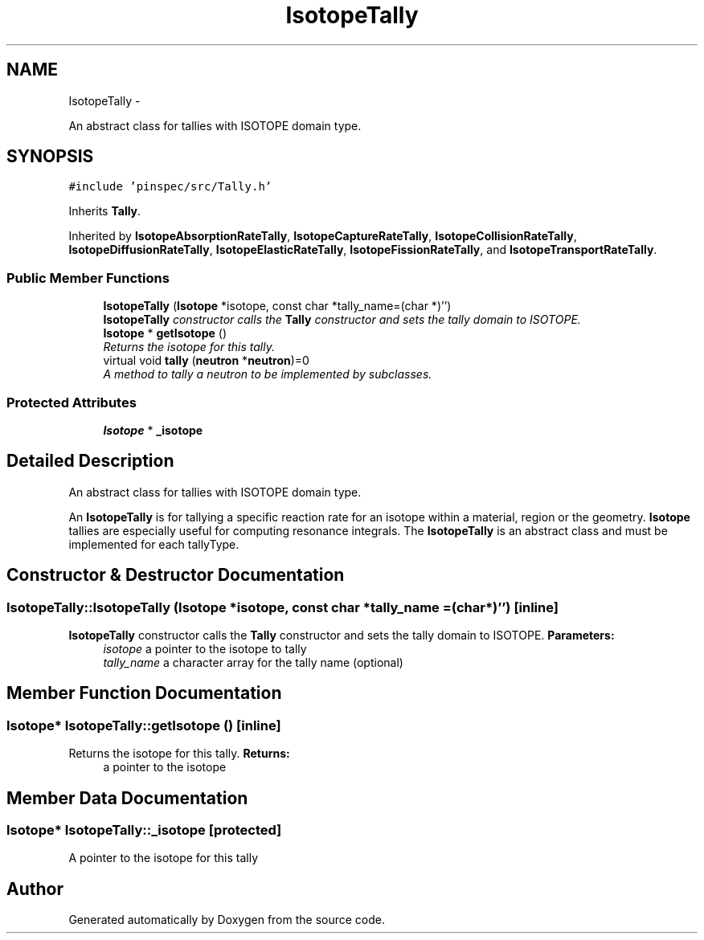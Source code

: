 .TH "IsotopeTally" 3 "Thu Apr 11 2013" "Version v0.1" "Doxygen" \" -*- nroff -*-
.ad l
.nh
.SH NAME
IsotopeTally \- 
.PP
An abstract class for tallies with ISOTOPE domain type\&.  

.SH SYNOPSIS
.br
.PP
.PP
\fC#include 'pinspec/src/Tally\&.h'\fP
.PP
Inherits \fBTally\fP\&.
.PP
Inherited by \fBIsotopeAbsorptionRateTally\fP, \fBIsotopeCaptureRateTally\fP, \fBIsotopeCollisionRateTally\fP, \fBIsotopeDiffusionRateTally\fP, \fBIsotopeElasticRateTally\fP, \fBIsotopeFissionRateTally\fP, and \fBIsotopeTransportRateTally\fP\&.
.SS "Public Member Functions"

.in +1c
.ti -1c
.RI "\fBIsotopeTally\fP (\fBIsotope\fP *isotope, const char *tally_name=(char *)'')"
.br
.RI "\fI\fBIsotopeTally\fP constructor calls the \fBTally\fP constructor and sets the tally domain to ISOTOPE\&. \fP"
.ti -1c
.RI "\fBIsotope\fP * \fBgetIsotope\fP ()"
.br
.RI "\fIReturns the isotope for this tally\&. \fP"
.ti -1c
.RI "virtual void \fBtally\fP (\fBneutron\fP *\fBneutron\fP)=0"
.br
.RI "\fIA method to tally a neutron to be implemented by subclasses\&. \fP"
.in -1c
.SS "Protected Attributes"

.in +1c
.ti -1c
.RI "\fBIsotope\fP * \fB_isotope\fP"
.br
.in -1c
.SH "Detailed Description"
.PP 
An abstract class for tallies with ISOTOPE domain type\&. 

An \fBIsotopeTally\fP is for tallying a specific reaction rate for an isotope within a material, region or the geometry\&. \fBIsotope\fP tallies are especially useful for computing resonance integrals\&. The \fBIsotopeTally\fP is an abstract class and must be implemented for each tallyType\&. 
.SH "Constructor & Destructor Documentation"
.PP 
.SS "IsotopeTally::IsotopeTally (\fBIsotope\fP *isotope, const char *tally_name = \fC(char*)''\fP)\fC [inline]\fP"

.PP
\fBIsotopeTally\fP constructor calls the \fBTally\fP constructor and sets the tally domain to ISOTOPE\&. \fBParameters:\fP
.RS 4
\fIisotope\fP a pointer to the isotope to tally 
.br
\fItally_name\fP a character array for the tally name (optional) 
.RE
.PP

.SH "Member Function Documentation"
.PP 
.SS "\fBIsotope\fP* IsotopeTally::getIsotope ()\fC [inline]\fP"

.PP
Returns the isotope for this tally\&. \fBReturns:\fP
.RS 4
a pointer to the isotope 
.RE
.PP

.SH "Member Data Documentation"
.PP 
.SS "\fBIsotope\fP* IsotopeTally::_isotope\fC [protected]\fP"
A pointer to the isotope for this tally 

.SH "Author"
.PP 
Generated automatically by Doxygen from the source code\&.
